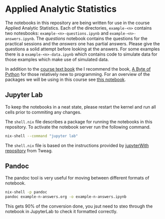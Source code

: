 * Applied Analytic Statistics

The notebooks in this repository are being written for use in the course Applied
Analytic Statistics. Each of the directories, =example-<n>= contains two
notesbooks: =example-<n>-questions.ipynb= and =example-<n>-answers.ipynb=. The
/questions/ notebook contains the questions for the practical sessions and the
/answers/ one has partial answers. Please give the questions a solid attempt
before looking at the answers. For some examples there is a
=example-<n>-data.ipynb= which contains code to simulate data for those examples
which make use of simulated data.

In addition to the [[https://socialsciences.mcmaster.ca/jfox/Books/Applied-Regression-3E/index.html][course text book]] the I recommend the book, [[https://python.swaroopch.com/][A Byte of Python]]
for those relatively new to programming. For an overview of the packages we will
be using in this course see [[file:./example-0/welcome.ipynb][this notebook]].

** Jupyter Lab

To keep the notebooks in a neat state, please restart the kernel and run all
cells prior to commiting any changes.

The =shell.nix= file describes a package for running the notebooks in this
repository. To activate the notebook server run the following command.

#+begin_src sh
nix-shell --command "jupyter lab"
#+end_src

The =shell.nix= file is based on the instructions provided by [[https://github.com/tweag/jupyterWith#jupyterwith][jupyterWith
repository]] from Tweag.

** Pandoc

The pandoc tool is very useful for moving between different formats of notebook.

#+begin_src sh
  nix-shell -p pandoc
  pandoc example-n-answers.org -o example-n-answers.ipynb
#+end_src

This gets 90% of the conversion done, you jsut need to steo through the notebook
in JupyterLab to check it formatted correctly.
